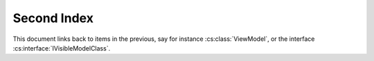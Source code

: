
Second Index
============

This document links back to items in the previous, say for
instance :cs:class:`ViewModel`, or the interface :cs:interface:`IVisibleModelClass`.

..  cs:autodocmodule:: /Users/xgkkp/dockets/app/Core/Utils/DBPreflight.cs
